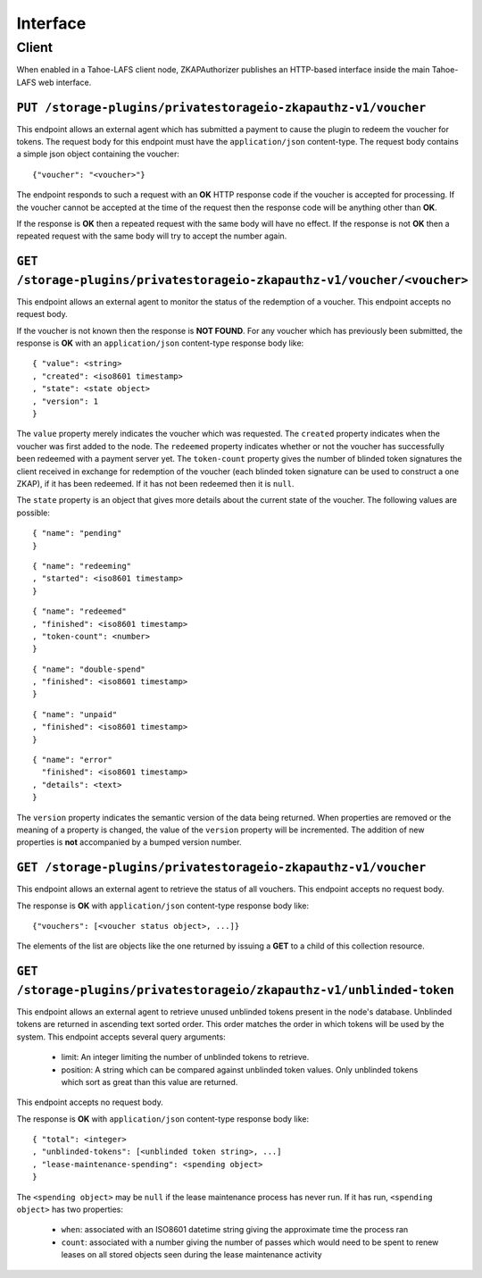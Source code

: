 Interface
=========

Client
------

When enabled in a Tahoe-LAFS client node,
ZKAPAuthorizer publishes an HTTP-based interface inside the main Tahoe-LAFS web interface.

``PUT /storage-plugins/privatestorageio-zkapauthz-v1/voucher``
~~~~~~~~~~~~~~~~~~~~~~~~~~~~~~~~~~~~~~~~~~~~~~~~~~~~~~~~~~~~~~

This endpoint allows an external agent which has submitted a payment to cause the plugin to redeem the voucher for tokens.
The request body for this endpoint must have the ``application/json`` content-type.
The request body contains a simple json object containing the voucher::

  {"voucher": "<voucher>"}

The endpoint responds to such a request with an **OK** HTTP response code if the voucher is accepted for processing.
If the voucher cannot be accepted at the time of the request then the response code will be anything other than **OK**.

If the response is **OK** then a repeated request with the same body will have no effect.
If the response is not **OK** then a repeated request with the same body will try to accept the number again.

``GET /storage-plugins/privatestorageio-zkapauthz-v1/voucher/<voucher>``
~~~~~~~~~~~~~~~~~~~~~~~~~~~~~~~~~~~~~~~~~~~~~~~~~~~~~~~~~~~~~~~~~~~~~~~~

This endpoint allows an external agent to monitor the status of the redemption of a voucher.
This endpoint accepts no request body.

If the voucher is not known then the response is **NOT FOUND**.
For any voucher which has previously been submitted,
the response is **OK** with an ``application/json`` content-type response body like::

  { "value": <string>
  , "created": <iso8601 timestamp>
  , "state": <state object>
  , "version": 1
  }

The ``value`` property merely indicates the voucher which was requested.
The ``created`` property indicates when the voucher was first added to the node.
The ``redeemed`` property indicates whether or not the voucher has successfully been redeemed with a payment server yet.
The ``token-count`` property gives the number of blinded token signatures the client received in exchange for redemption of the voucher
(each blinded token signature can be used to construct a one ZKAP),
if it has been redeemed.
If it has not been redeemed then it is ``null``.

The ``state`` property is an object that gives more details about the current state of the voucher.
The following values are possible::

  { "name": "pending"
  }

::

  { "name": "redeeming"
  , "started": <iso8601 timestamp>
  }

::

  { "name": "redeemed"
  , "finished": <iso8601 timestamp>
  , "token-count": <number>
  }

::

  { "name": "double-spend"
  , "finished": <iso8601 timestamp>
  }

::

  { "name": "unpaid"
  , "finished": <iso8601 timestamp>
  }

::

  { "name": "error"
    "finished": <iso8601 timestamp>
  , "details": <text>
  }

The ``version`` property indicates the semantic version of the data being returned.
When properties are removed or the meaning of a property is changed,
the value of the ``version`` property will be incremented.
The addition of new properties is **not** accompanied by a bumped version number.

``GET /storage-plugins/privatestorageio-zkapauthz-v1/voucher``
~~~~~~~~~~~~~~~~~~~~~~~~~~~~~~~~~~~~~~~~~~~~~~~~~~~~~~~~~~~~~~

This endpoint allows an external agent to retrieve the status of all vouchers.
This endpoint accepts no request body.

The response is **OK** with ``application/json`` content-type response body like::

  {"vouchers": [<voucher status object>, ...]}

The elements of the list are objects like the one returned by issuing a **GET** to a child of this collection resource.

``GET /storage-plugins/privatestorageio/zkapauthz-v1/unblinded-token``
~~~~~~~~~~~~~~~~~~~~~~~~~~~~~~~~~~~~~~~~~~~~~~~~~~~~~~~~~~~~~~~~~~~~~~

This endpoint allows an external agent to retrieve unused unblinded tokens present in the node's database.
Unblinded tokens are returned in ascending text sorted order.
This order matches the order in which tokens will be used by the system.
This endpoint accepts several query arguments:

  * limit: An integer limiting the number of unblinded tokens to retrieve.
  * position: A string which can be compared against unblinded token values.
    Only unblinded tokens which sort as great than this value are returned.

This endpoint accepts no request body.

The response is **OK** with ``application/json`` content-type response body like::

  { "total": <integer>
  , "unblinded-tokens": [<unblinded token string>, ...]
  , "lease-maintenance-spending": <spending object>
  }

The ``<spending object>`` may be ``null`` if the lease maintenance process has never run.
If it has run,
``<spending object>`` has two properties:

 * ``when``: associated with an ISO8601 datetime string giving the approximate time the process ran
 * ``count``: associated with a number giving the number of passes which would need to be spent to renew leases on all stored objects seen during the lease maintenance activity
